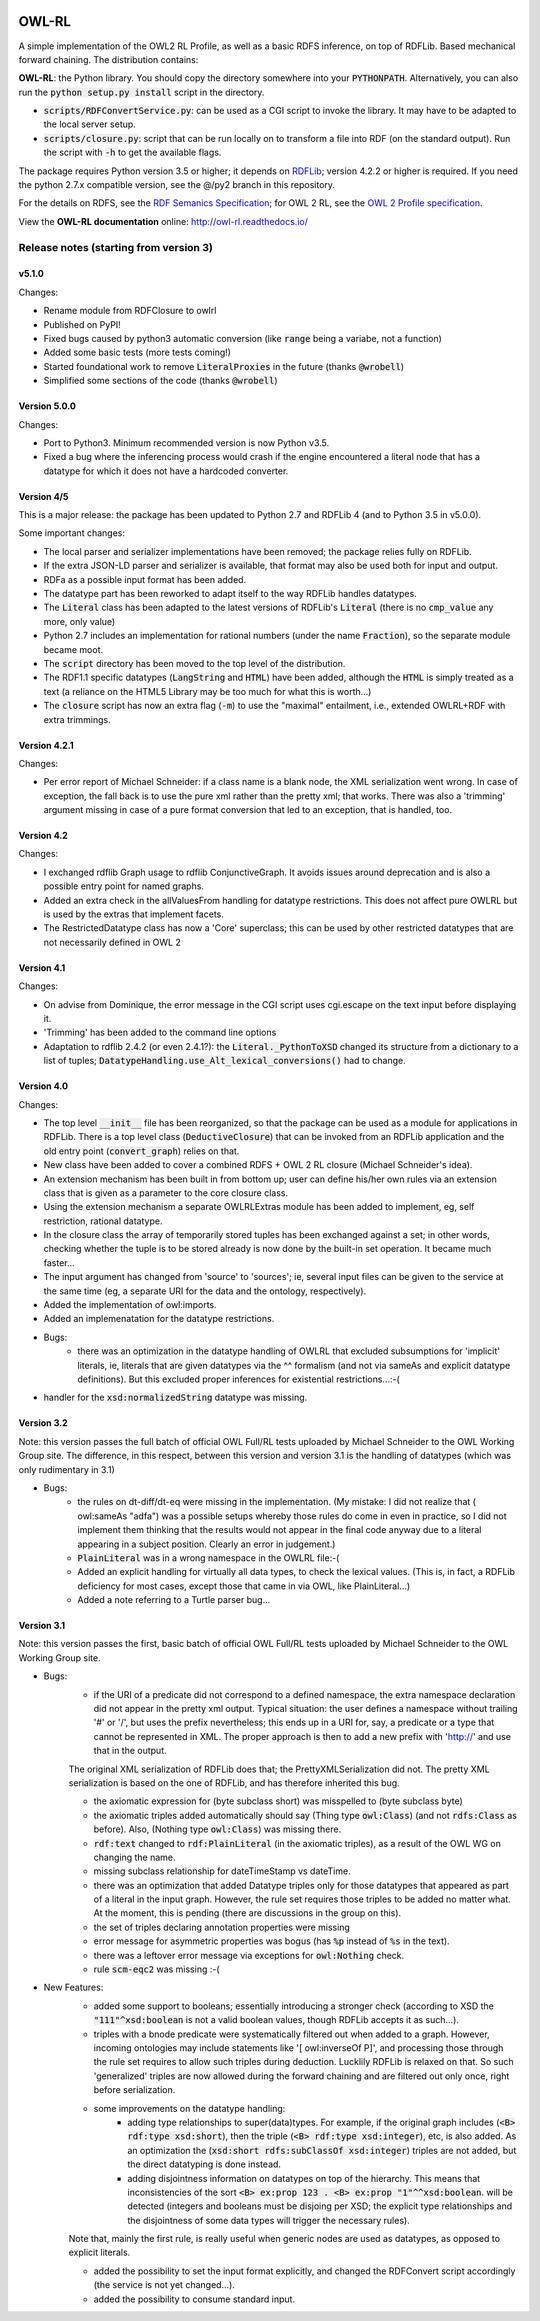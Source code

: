 |Original Author DOI|

.. |Original Author DOI| image:: https://zenodo.org/badge/9385/RDFLib/OWL-RL.svg
    :target: http://dx.doi.org/10.5281/zenodo.14543


OWL-RL
======

A simple implementation of the OWL2 RL Profile, as well as a basic RDFS inference, on top of RDFLib. Based mechanical forward chaining. The distribution contains:

**OWL-RL**: the Python library. You should copy the directory somewhere into your :code:`PYTHONPATH`. Alternatively, you can also run the :code:`python setup.py install` script in the directory.

* :code:`scripts/RDFConvertService.py`: can be used as a CGI script to invoke the library. It may have to be adapted to the local server setup.

* :code:`scripts/closure.py`: script that can be run locally on to transform a file into RDF (on the standard output). Run the script with :code:`-h` to get the available flags.

The package requires Python version 3.5 or higher; it depends on `RDFLib`_; version 4.2.2 or higher is required. If you need the python 2.7.x compatible version, see the @/py2 branch in this repository.

.. _RDFLib: https://github.com/RDFLib

For the details on RDFS, see the `RDF Semanics Specification`_; for OWL 2 RL, see the `OWL 2 Profile specification`_.

.. _RDF Semanics Specification: http://www.w3.org/TR/rdf11-mt/
.. _OWL 2 Profile specification: http://www.w3.org/TR/owl2-profiles/#Reasoning_in_OWL_2_RL_and_RDF_Graphs_using_Rules

View the **OWL-RL documentation** online: http://owl-rl.readthedocs.io/

Release notes (starting from version 3)
---------------------------------------


v5.1.0
~~~~~~

Changes:

* Rename module from RDFClosure to owlrl

* Published on PyPI!

* Fixed bugs caused by python3 automatic conversion (like :code:`range` being a variabe, not a function)

* Added some basic tests (more tests coming!)

* Started foundational work to remove :code:`LiteralProxies` in the future (thanks :code:`@wrobell`)

* Simplified some sections of the code (thanks :code:`@wrobell`)



Version 5.0.0
~~~~~~~~~~~~~

Changes:

* Port to Python3. Minimum recommended version is now Python v3.5.

* Fixed a bug where the inferencing process would crash if the engine encountered a literal node that has a datatype for which it does not have a hardcoded converter.



Version 4/5
~~~~~~~~~~~

This is a major release: the package has been updated to Python 2.7 and RDFLib 4 (and to Python 3.5 in v5.0.0).

Some important changes:

* The local parser and serializer implementations have been removed; the package relies fully on RDFLib.

* If the extra JSON-LD parser and serializer is available, that format may also be used both for input and output.

* RDFa as a possible input format has been added.

* The datatype part has been reworked to adapt itself to the way RDFLib handles datatypes.

* The :code:`Literal` class has been adapted to the latest versions of RDFLib's :code:`Literal` (there is no :code:`cmp_value` any more, only value)

* Python 2.7 includes an implementation for rational numbers (under the name :code:`Fraction`), so the separate module became moot.

* The :code:`script` directory has been moved to the top level of the distribution.

* The RDF1.1 specific datatypes (:code:`LangString` and :code:`HTML`) have been added, although the :code:`HTML`  is simply treated as a text (a reliance on the HTML5 Library may be too much for what this is worth…)

* The :code:`closure` script has now an extra flag (:code:`-m`) to use the "maximal" entailment, i.e., extended OWLRL+RDF with extra trimmings.


Version 4.2.1
~~~~~~~~~~~~~

Changes:

* Per error report of Michael Schneider: if a class name is a blank node, the XML serialization went wrong. In case of exception, the fall back is to use the pure xml rather than the pretty xml; that works. There was also a 'trimming' argument missing in case of a pure format conversion that led to an exception, that is handled, too.

Version 4.2
~~~~~~~~~~~

Changes:

* I exchanged rdflib Graph usage to rdflib ConjunctiveGraph. It avoids issues around deprecation and is also a possible entry point for named graphs.

* Added an extra check in the allValuesFrom handling for datatype restrictions. This does not affect pure OWLRL but is used by the extras that implement facets.

* The RestrictedDatatype class has now a 'Core' superclass; this can be used by other restricted datatypes that are not necessarily defined in OWL 2

Version 4.1
~~~~~~~~~~~

Changes:

* On advise from Dominique, the error message in the CGI script uses cgi.escape on the text input before displaying it.

* 'Trimming' has been added to the command line options

* Adaptation to rdflib 2.4.2 (or even 2.4.1?): the :code:`Literal._PythonToXSD` changed its structure from a dictionary to a list of tuples; :code:`DatatypeHandling.use_Alt_lexical_conversions()` had to change.

Version 4.0
~~~~~~~~~~~

Changes:

* The top level :code:`__init__` file has been reorganized, so that the package can be used as a module for applications in RDFLib. There is a top level class (:code:`DeductiveClosure`) that can be invoked from an RDFLib application and the old entry point (:code:`convert_graph`) relies on that.

* New class have been added to cover a combined RDFS + OWL 2 RL closure (Michael Schneider's idea).

* An extension mechanism has been built in from bottom up; user can define his/her own rules via an extension class that is given as a parameter to the core closure class.

* Using the extension mechanism a separate OWLRLExtras module has been added to implement, eg, self restriction, rational datatype.

* In the closure class the array of temporarily stored tuples has been exchanged against a set; in other words, checking whether the tuple is to be stored already is now done by the built-in set operation. It became much faster...

* The input argument has changed from 'source' to 'sources'; ie, several input files can be given to the service at the same time (eg, a separate URI for the data and the ontology, respectively).

* Added the implementation of owl:imports.

* Added an implemenatation for the datatype restrictions.

* Bugs:
    * there was an optimization in the datatype handling of OWLRL that excluded subsumptions for 'implicit' literals, ie, literals that are given datatypes via the ^^ formalism (and not via sameAs and explicit datatype definitions). But this excluded proper inferences for existential restrictions...:-(

* handler for the :code:`xsd:normalizedString` datatype was missing.

Version 3.2
~~~~~~~~~~~

Note: this version passes the full batch of official OWL Full/RL tests uploaded by Michael Schneider to the OWL Working Group site. The difference, in this respect, between this version and version 3.1 is the handling of datatypes (which was only rudimentary in 3.1)

* Bugs:
    * the rules on dt-diff/dt-eq were missing in the implementation. (My mistake: I did not realize that ( owl:sameAs "adfa") was a possible setups whereby those rules do come in even in practice, so I did not implement them thinking that the results would not appear in the final code anyway due to a literal appearing in a subject position. Clearly an error in judgement.)

    * :code:`PlainLiteral` was in a wrong namespace in the OWLRL file:-(

    * Added an explicit handling for virtually all data types, to check the lexical values. (This is, in fact, a RDFLib deficiency for most cases, except those that came in via OWL, like PlainLiteral...)

    * Added a note referring to a Turtle parser bug...

Version 3.1
~~~~~~~~~~~

Note: this version passes the first, basic batch of official OWL Full/RL tests uploaded by Michael Schneider to the OWL Working Group site.

* Bugs:
    * if the URI of a predicate did not correspond to a defined namespace, the extra namespace declaration did not appear in the pretty xml output. Typical situation: the user defines a namespace without trailing '#' or '/', but uses the prefix nevertheless; this ends up in a URI for, say, a predicate or a type that cannot be represented in XML. The proper approach is then to add a new prefix with 'http://' and use that in the output.

    The original XML serialization of RDFLib does that; the PrettyXMLSerialization did not. The pretty XML serialization is based on the one of RDFLib, and has therefore inherited this bug.

    * the axiomatic expression for (byte subclass short) was misspelled to (byte subclass byte)

    * the axiomatic triples added automatically should say (Thing type :code:`owl:Class`) (and not :code:`rdfs:Class` as before). Also, (Nothing type :code:`owl:Class`) was missing there.

    * :code:`rdf:text` changed to :code:`rdf:PlainLiteral` (in the axiomatic triples), as a result of the OWL WG on changing the name.

    * missing subclass relationship for dateTimeStamp vs dateTime.

    * there was an optimization that added Datatype triples only for those datatypes that appeared as part of a literal in the input graph. However, the rule set requires those triples to be added no matter what. At the moment, this is pending (there are discussions in the group on this).

    * the set of triples declaring annotation properties were missing

    * error message for asymmetric properties was bogus (has :code:`%p` instead of :code:`%s` in the text).

    * there was a leftover error message via exceptions for :code:`owl:Nothing` check.

    * rule :code:`scm-eqc2` was missing :-(

* New Features:
    * added some support to booleans; essentially introducing a stronger check (according to XSD the :code:`"111"^xsd:boolean` is not a valid boolean values, though RDFLib accepts it as such...).

    * triples with a bnode predicate were systematically filtered out when added to a graph. However, incoming ontologies may include statements like '[ owl:inverseOf P]', and processing those through the rule set requires to allow such triples during deduction. Lucklily RDFLib is relaxed on that. So such 'generalized' triples are now allowed during the forward chaining and are filtered out only once, right before serialization.

    * some improvements on the datatype handling:
        * adding type relationships to super(data)types. For example, if the original graph includes (:code:`<B> rdf:type xsd:short`), then the triple (:code:`<B> rdf:type xsd:integer`), etc, is also added. As an optimization the (:code:`xsd:short rdfs:subClassOf xsd:integer`) triples are not added, but the direct datatyping is done instead.
        * adding disjointness information on datatypes on top of the hierarchy. This means that inconsistencies of the sort :code:`<B> ex:prop 123 . <B> ex:prop "1"^^xsd:boolean`. will be detected (integers and booleans must be disjoing per XSD; the explicit type relationships and the disjointness of some data types will trigger the necessary rules).

    Note that, mainly the first rule, is really useful when generic nodes are used as datatypes, as opposed to explicit literals.

    * added the possibility to set the input format explicitly, and changed the RDFConvert script accordingly (the service is not yet changed...).

    * added the possibility to consume standard input.
